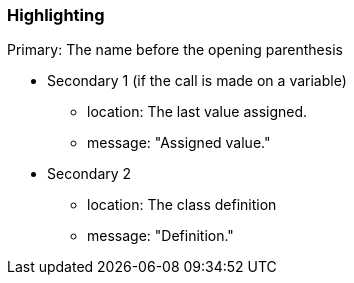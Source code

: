 === Highlighting

Primary: The name before the opening parenthesis

* Secondary 1 (if the call is made on a variable)
** location: The last value assigned.
** message: "Assigned value."
* Secondary 2
** location: The class definition
** message: "Definition."

